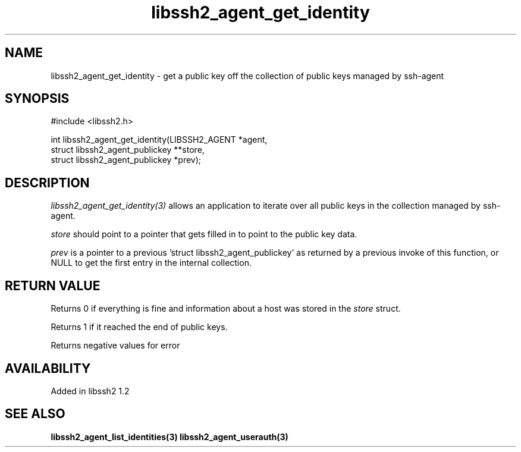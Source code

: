 .\"
.\" Copyright (c) 2009 by Daiki Ueno
.\"
.TH libssh2_agent_get_identity 3 "23 Dec 2009" "libssh2 1.2" "libssh2 manual"
.SH NAME
libssh2_agent_get_identity - get a public key off the collection of public keys managed by ssh-agent
.SH SYNOPSIS
#include <libssh2.h>

int libssh2_agent_get_identity(LIBSSH2_AGENT *agent,
                               struct libssh2_agent_publickey **store,
                               struct libssh2_agent_publickey *prev);
.SH DESCRIPTION
\fIlibssh2_agent_get_identity(3)\fP allows an application to iterate
over all public keys in the collection managed by ssh-agent.

\fIstore\fP should point to a pointer that gets filled in to point to the
public key data.

\fIprev\fP is a pointer to a previous 'struct libssh2_agent_publickey'
as returned by a previous invoke of this function, or NULL to get the
first entry in the internal collection.
.SH RETURN VALUE
Returns 0 if everything is fine and information about a host was stored in
the \fIstore\fP struct.

Returns 1 if it reached the end of public keys.

Returns negative values for error
.SH AVAILABILITY
Added in libssh2 1.2
.SH SEE ALSO
.BR libssh2_agent_list_identities(3)
.BR libssh2_agent_userauth(3)
